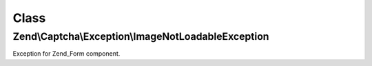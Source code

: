 .. Captcha/Exception/ImageNotLoadableException.php generated using docpx on 01/30/13 03:02pm


Class
*****

Zend\\Captcha\\Exception\\ImageNotLoadableException
===================================================

Exception for Zend_Form component.

